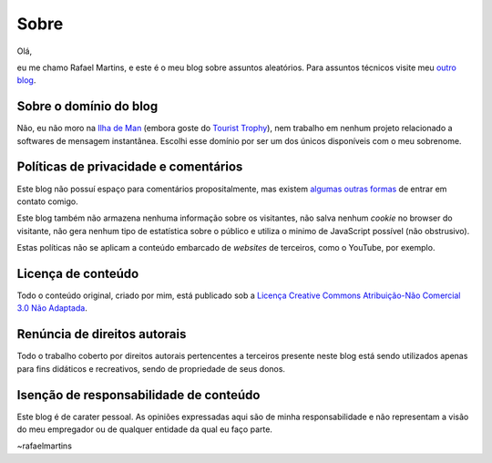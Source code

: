 Sobre
=====

Olá,

eu me chamo Rafael Martins, e este é o meu blog sobre assuntos aleatórios. Para
assuntos técnicos visite meu `outro blog <http://rafaelmartins.eng.br>`_.


Sobre o domínio do blog
-----------------------

Não, eu não moro na `Ilha de Man <http://pt.wikipedia.org/wiki/Ilha_de_Man>`_
(embora goste do `Tourist Trophy <http://www.iomtt.com/>`_), nem trabalho em
nenhum projeto relacionado a softwares de mensagem instantânea. Escolhi esse
domínio por ser um dos únicos disponíveis com o meu sobrenome.


Políticas de privacidade e comentários
--------------------------------------

Este blog não possuí espaço para comentários propositalmente, mas existem
`algumas outras formas <http://rafaelmartins.eng.br/about/#contact>`_ de entrar
em contato comigo.

Este blog também não armazena nenhuma informação sobre os visitantes, não salva
nenhum *cookie* no browser do visitante, não gera nenhum tipo de estatística
sobre o público e utiliza o minimo de JavaScript possível (não obstrusivo).

Estas políticas não se aplicam a conteúdo embarcado de *websites* de terceiros,
como o YouTube, por exemplo.


Licença de conteúdo
-------------------

Todo o conteúdo original, criado por mim, está publicado sob a
`Licença Creative Commons Atribuição-Não Comercial 3.0 Não Adaptada
<http://creativecommons.org/licenses/by-nc/3.0/deed.pt_BR>`_.


Renúncia de direitos autorais
-----------------------------

Todo o trabalho coberto por direitos autorais pertencentes a terceiros presente
neste blog está sendo utilizados apenas para fins didáticos e recreativos,
sendo de propriedade de seus donos.


Isenção de responsabilidade de conteúdo
---------------------------------------

Este blog é de carater pessoal. As opiniões expressadas aqui são de minha
responsabilidade e não representam a visão do meu empregador ou de qualquer
entidade da qual eu faço parte.


~rafaelmartins
